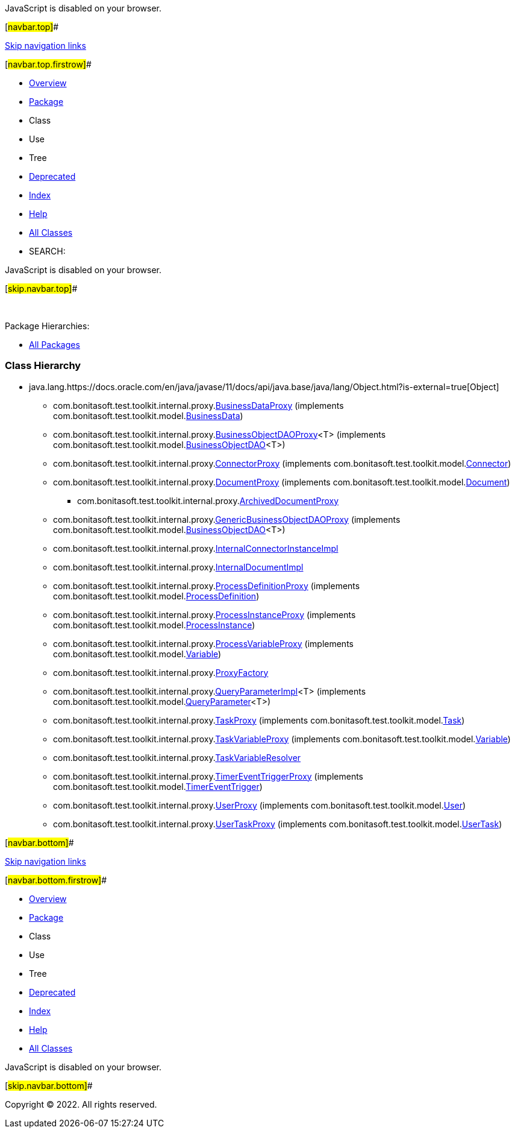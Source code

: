 JavaScript is disabled on your browser.

[#navbar.top]##

link:#skip.navbar.top[Skip navigation links]

[#navbar.top.firstrow]##

* link:../../../../../../index.html[Overview]
* link:package-summary.html[Package]
* Class
* Use
* Tree
* link:../../../../../../deprecated-list.html[Deprecated]
* link:../../../../../../index-all.html[Index]
* link:../../../../../../help-doc.html[Help]

* link:../../../../../../allclasses.html[All Classes]

* SEARCH:

JavaScript is disabled on your browser.

[#skip.navbar.top]##

 

[.packageHierarchyLabel]#Package Hierarchies:#

* link:../../../../../../overview-tree.html[All Packages]

=== Class Hierarchy

* java.lang.https://docs.oracle.com/en/java/javase/11/docs/api/java.base/java/lang/Object.html?is-external=true[[.typeNameLink]#Object#]
** com.bonitasoft.test.toolkit.internal.proxy.link:BusinessDataProxy.html[[.typeNameLink]#BusinessDataProxy#] (implements com.bonitasoft.test.toolkit.model.link:../../model/BusinessData.html[BusinessData])
** com.bonitasoft.test.toolkit.internal.proxy.link:BusinessObjectDAOProxy.html[[.typeNameLink]#BusinessObjectDAOProxy#]<T> (implements com.bonitasoft.test.toolkit.model.link:../../model/BusinessObjectDAO.html[BusinessObjectDAO]<T>)
** com.bonitasoft.test.toolkit.internal.proxy.link:ConnectorProxy.html[[.typeNameLink]#ConnectorProxy#] (implements com.bonitasoft.test.toolkit.model.link:../../model/Connector.html[Connector])
** com.bonitasoft.test.toolkit.internal.proxy.link:DocumentProxy.html[[.typeNameLink]#DocumentProxy#] (implements com.bonitasoft.test.toolkit.model.link:../../model/Document.html[Document])
*** com.bonitasoft.test.toolkit.internal.proxy.link:ArchivedDocumentProxy.html[[.typeNameLink]#ArchivedDocumentProxy#]
** com.bonitasoft.test.toolkit.internal.proxy.link:GenericBusinessObjectDAOProxy.html[[.typeNameLink]#GenericBusinessObjectDAOProxy#] (implements com.bonitasoft.test.toolkit.model.link:../../model/BusinessObjectDAO.html[BusinessObjectDAO]<T>)
** com.bonitasoft.test.toolkit.internal.proxy.link:InternalConnectorInstanceImpl.html[[.typeNameLink]#InternalConnectorInstanceImpl#]
** com.bonitasoft.test.toolkit.internal.proxy.link:InternalDocumentImpl.html[[.typeNameLink]#InternalDocumentImpl#]
** com.bonitasoft.test.toolkit.internal.proxy.link:ProcessDefinitionProxy.html[[.typeNameLink]#ProcessDefinitionProxy#] (implements com.bonitasoft.test.toolkit.model.link:../../model/ProcessDefinition.html[ProcessDefinition])
** com.bonitasoft.test.toolkit.internal.proxy.link:ProcessInstanceProxy.html[[.typeNameLink]#ProcessInstanceProxy#] (implements com.bonitasoft.test.toolkit.model.link:../../model/ProcessInstance.html[ProcessInstance])
** com.bonitasoft.test.toolkit.internal.proxy.link:ProcessVariableProxy.html[[.typeNameLink]#ProcessVariableProxy#] (implements com.bonitasoft.test.toolkit.model.link:../../model/Variable.html[Variable])
** com.bonitasoft.test.toolkit.internal.proxy.link:ProxyFactory.html[[.typeNameLink]#ProxyFactory#]
** com.bonitasoft.test.toolkit.internal.proxy.link:QueryParameterImpl.html[[.typeNameLink]#QueryParameterImpl#]<T> (implements com.bonitasoft.test.toolkit.model.link:../../model/QueryParameter.html[QueryParameter]<T>)
** com.bonitasoft.test.toolkit.internal.proxy.link:TaskProxy.html[[.typeNameLink]#TaskProxy#] (implements com.bonitasoft.test.toolkit.model.link:../../model/Task.html[Task])
** com.bonitasoft.test.toolkit.internal.proxy.link:TaskVariableProxy.html[[.typeNameLink]#TaskVariableProxy#] (implements com.bonitasoft.test.toolkit.model.link:../../model/Variable.html[Variable])
** com.bonitasoft.test.toolkit.internal.proxy.link:TaskVariableResolver.html[[.typeNameLink]#TaskVariableResolver#]
** com.bonitasoft.test.toolkit.internal.proxy.link:TimerEventTriggerProxy.html[[.typeNameLink]#TimerEventTriggerProxy#] (implements com.bonitasoft.test.toolkit.model.link:../../model/TimerEventTrigger.html[TimerEventTrigger])
** com.bonitasoft.test.toolkit.internal.proxy.link:UserProxy.html[[.typeNameLink]#UserProxy#] (implements com.bonitasoft.test.toolkit.model.link:../../model/User.html[User])
** com.bonitasoft.test.toolkit.internal.proxy.link:UserTaskProxy.html[[.typeNameLink]#UserTaskProxy#] (implements com.bonitasoft.test.toolkit.model.link:../../model/UserTask.html[UserTask])

[#navbar.bottom]##

link:#skip.navbar.bottom[Skip navigation links]

[#navbar.bottom.firstrow]##

* link:../../../../../../index.html[Overview]
* link:package-summary.html[Package]
* Class
* Use
* Tree
* link:../../../../../../deprecated-list.html[Deprecated]
* link:../../../../../../index-all.html[Index]
* link:../../../../../../help-doc.html[Help]

* link:../../../../../../allclasses.html[All Classes]

JavaScript is disabled on your browser.

[#skip.navbar.bottom]##

[.small]#Copyright © 2022. All rights reserved.#
